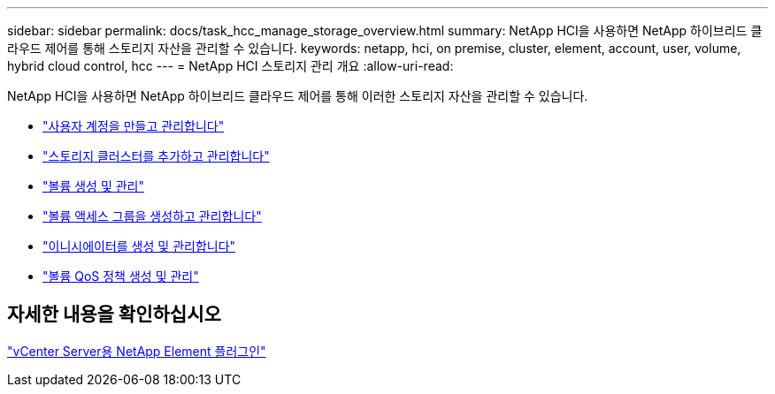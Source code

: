 ---
sidebar: sidebar 
permalink: docs/task_hcc_manage_storage_overview.html 
summary: NetApp HCI을 사용하면 NetApp 하이브리드 클라우드 제어를 통해 스토리지 자산을 관리할 수 있습니다. 
keywords: netapp, hci, on premise, cluster, element, account, user, volume, hybrid cloud control, hcc 
---
= NetApp HCI 스토리지 관리 개요
:allow-uri-read: 


[role="lead"]
NetApp HCI을 사용하면 NetApp 하이브리드 클라우드 제어를 통해 이러한 스토리지 자산을 관리할 수 있습니다.

* link:task_hcc_manage_accounts.html["사용자 계정을 만들고 관리합니다"]
* link:task_hcc_manage_storage_clusters.html["스토리지 클러스터를 추가하고 관리합니다"]
* link:task_hcc_manage_vol_management.html["볼륨 생성 및 관리"]
* link:task_hcc_manage_vol_access_groups.html["볼륨 액세스 그룹을 생성하고 관리합니다"]
* link:task_hcc_manage_initiators.html["이니시에이터를 생성 및 관리합니다"]
* link:task_hcc_qos_policies.html["볼륨 QoS 정책 생성 및 관리"]




== 자세한 내용을 확인하십시오

https://docs.netapp.com/us-en/vcp/index.html["vCenter Server용 NetApp Element 플러그인"^]
